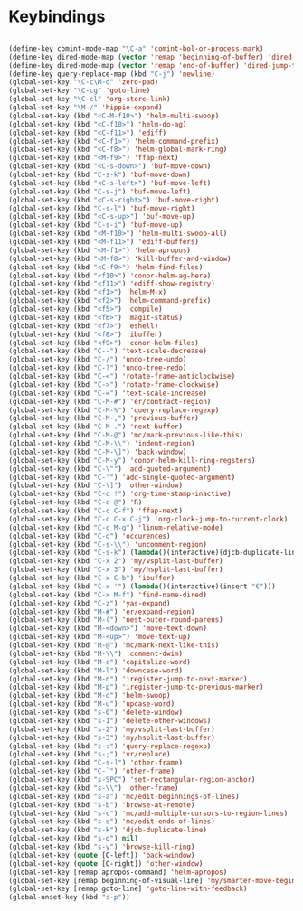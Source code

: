* Keybindings
#+BEGIN_SRC emacs-lisp :tangle yes
 
(define-key comint-mode-map "\C-a" 'comint-bol-or-process-mark)
(define-key dired-mode-map (vector 'remap 'beginning-of-buffer) 'dired-back-to-top)
(define-key dired-mode-map (vector 'remap 'end-of-buffer) 'dired-jump-to-bottom)
(define-key query-replace-map (kbd "C-j") 'newline)
(global-set-key "\C-c\M-d" 'zero-pad)
(global-set-key "\C-cg" 'goto-line)
(global-set-key "\C-cl" 'org-store-link)
(global-set-key "\M-/" 'hippie-expand)
(global-set-key (kbd "<C-M-f10>") 'helm-multi-swoop)
(global-set-key (kbd "<C-f10>") 'helm-do-ag)
(global-set-key (kbd "<C-f11>") 'ediff)
(global-set-key (kbd "<C-f1>") 'helm-command-prefix)
(global-set-key (kbd "<C-f8>") 'helm-global-mark-ring)
(global-set-key (kbd "<M-f9>") 'ffap-next)
(global-set-key (kbd "<C-s-down>") 'buf-move-down)
(global-set-key (kbd "C-s-k") 'buf-move-down)
(global-set-key (kbd "<C-s-left>") 'buf-move-left)
(global-set-key (kbd "C-s-j") 'buf-move-left)
(global-set-key (kbd "<C-s-right>") 'buf-move-right)
(global-set-key (kbd "C-s-l") 'buf-move-right)
(global-set-key (kbd "<C-s-up>") 'buf-move-up)
(global-set-key (kbd "C-s-i") 'buf-move-up)
(global-set-key (kbd "<M-f10>") 'helm-multi-swoop-all)
(global-set-key (kbd "<M-f11>") 'ediff-buffers)
(global-set-key (kbd "<M-f1>") 'helm-apropos)
(global-set-key (kbd "<M-f8>") 'kill-buffer-and-window)
(global-set-key (kbd "<C-f9>") 'helm-find-files)
(global-set-key (kbd "<f10>") 'conor-helm-ag-here)
(global-set-key (kbd "<f11>") 'ediff-show-registry)
(global-set-key (kbd "<f1>") 'helm-M-x)
(global-set-key (kbd "<f2>") 'helm-command-prefix)
(global-set-key (kbd "<f5>") 'compile)
(global-set-key (kbd "<f6>") 'magit-status)
(global-set-key (kbd "<f7>") 'eshell)
(global-set-key (kbd "<f8>") 'ibuffer)
(global-set-key (kbd "<f9>") 'conor-helm-files)
(global-set-key (kbd "C--") 'text-scale-decrease)
(global-set-key (kbd "C-/") 'undo-tree-undo)
(global-set-key (kbd "C-?") 'undo-tree-redo)
(global-set-key (kbd "C-<") 'rotate-frame-anticlockwise)
(global-set-key (kbd "C->") 'rotate-frame-clockwise)
(global-set-key (kbd "C-=") 'text-scale-increase)
(global-set-key (kbd "C-M-#") 'er/contract-region)
(global-set-key (kbd "C-M-%") 'query-replace-regexp)
(global-set-key (kbd "C-M-,") 'previous-buffer)
(global-set-key (kbd "C-M-.") 'next-buffer)
(global-set-key (kbd "C-M-@") 'mc/mark-previous-like-this)
(global-set-key (kbd "C-M-\\") 'indent-region)
(global-set-key (kbd "C-M-\]") 'back-window)
(global-set-key (kbd "C-M-y") 'conor-helm-kill-ring-regsters)
(global-set-key (kbd "C-\"") 'add-quoted-argument)
(global-set-key (kbd "C-'") 'add-single-quoted-argument)
(global-set-key (kbd "C-\]") 'other-window)
(global-set-key (kbd "C-c !") 'org-time-stamp-inactive)
(global-set-key (kbd "C-c @") 'R)
(global-set-key (kbd "C-c C-f") 'ffap-next)
(global-set-key (kbd "C-c C-x C-j") 'org-clock-jump-to-current-clock)
(global-set-key (kbd "C-c M-g") 'linum-relative-mode)
(global-set-key (kbd "C-o") 'occurences)
(global-set-key (kbd "C-s-\\") 'uncomment-region)
(global-set-key (kbd "C-s-k") (lambda()(interactive)(djcb-duplicate-line t)))
(global-set-key (kbd "C-x 2") 'my/vsplit-last-buffer)
(global-set-key (kbd "C-x 3") 'my/hsplit-last-buffer)
(global-set-key (kbd "C-x C-b") 'ibuffer)
(global-set-key (kbd "C-x '") (lambda()(interactive)(insert "€")))
(global-set-key (kbd "C-x M-f") 'find-name-dired)
(global-set-key (kbd "C-z") 'yas-expand)
(global-set-key (kbd "M-#") 'er/expand-region)
(global-set-key (kbd "M-(") 'nest-outer-round-parens)
(global-set-key (kbd "M-<down>") 'move-text-down)
(global-set-key (kbd "M-<up>") 'move-text-up)
(global-set-key (kbd "M-@") 'mc/mark-next-like-this)
(global-set-key (kbd "M-\\") 'comment-dwim)
(global-set-key (kbd "M-c") 'capitalize-word)
(global-set-key (kbd "M-l") 'downcase-word)
(global-set-key (kbd "M-n") 'iregister-jump-to-next-marker)
(global-set-key (kbd "M-p") 'iregister-jump-to-previous-marker)
(global-set-key (kbd "M-o") 'helm-swoop)
(global-set-key (kbd "M-u") 'upcase-word)
(global-set-key (kbd "s-0") 'delete-window)
(global-set-key (kbd "s-1") 'delete-other-windows)
(global-set-key (kbd "s-2") 'my/vsplit-last-buffer)
(global-set-key (kbd "s-3") 'my/hsplit-last-buffer)
(global-set-key (kbd "s-:") 'query-replace-regexp)
(global-set-key (kbd "s-;") 'vr/replace)
(global-set-key (kbd "C-s-]") 'other-frame)
(global-set-key (kbd "C-`") 'other-frame)
(global-set-key (kbd "s-SPC") 'set-rectangular-region-anchor)
(global-set-key (kbd "s-\\") 'other-frame)
(global-set-key (kbd "s-a") 'mc/edit-beginnings-of-lines)
(global-set-key (kbd "s-b") 'browse-at-remote)
(global-set-key (kbd "s-c") 'mc/add-multiple-cursors-to-region-lines)
(global-set-key (kbd "s-e") 'mc/edit-ends-of-lines)
(global-set-key (kbd "s-k") 'djcb-duplicate-line)
(global-set-key (kbd "s-q") nil)
(global-set-key (kbd "s-y") 'browse-kill-ring)
(global-set-key (quote [C-left]) 'back-window)
(global-set-key (quote [C-right]) 'other-window)
(global-set-key [remap apropos-command] 'helm-apropos)
(global-set-key [remap beginning-of-visual-line] 'my/smarter-move-beginning-of-line)
(global-set-key [remap goto-line] 'goto-line-with-feedback)
(global-unset-key (kbd "s-p"))
#+END_SRC
